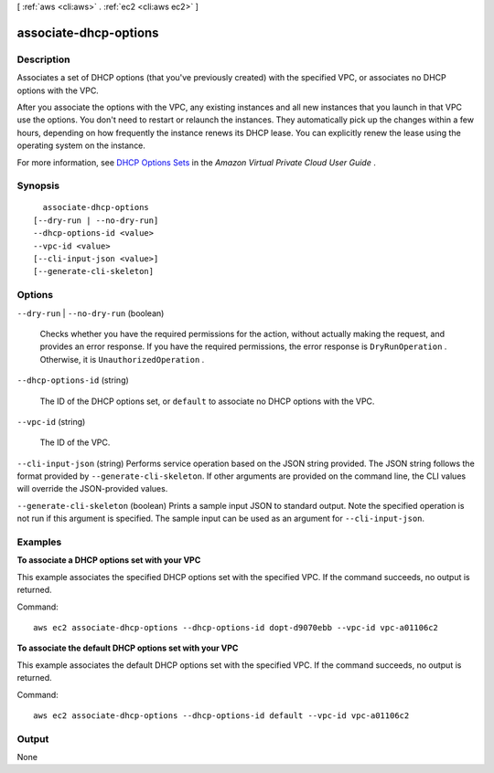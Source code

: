 [ :ref:`aws <cli:aws>` . :ref:`ec2 <cli:aws ec2>` ]

.. _cli:aws ec2 associate-dhcp-options:


**********************
associate-dhcp-options
**********************



===========
Description
===========



Associates a set of DHCP options (that you've previously created) with the specified VPC, or associates no DHCP options with the VPC.

 

After you associate the options with the VPC, any existing instances and all new instances that you launch in that VPC use the options. You don't need to restart or relaunch the instances. They automatically pick up the changes within a few hours, depending on how frequently the instance renews its DHCP lease. You can explicitly renew the lease using the operating system on the instance.

 

For more information, see `DHCP Options Sets`_ in the *Amazon Virtual Private Cloud User Guide* .



========
Synopsis
========

::

    associate-dhcp-options
  [--dry-run | --no-dry-run]
  --dhcp-options-id <value>
  --vpc-id <value>
  [--cli-input-json <value>]
  [--generate-cli-skeleton]




=======
Options
=======

``--dry-run`` | ``--no-dry-run`` (boolean)


  Checks whether you have the required permissions for the action, without actually making the request, and provides an error response. If you have the required permissions, the error response is ``DryRunOperation`` . Otherwise, it is ``UnauthorizedOperation`` .

  

``--dhcp-options-id`` (string)


  The ID of the DHCP options set, or ``default`` to associate no DHCP options with the VPC.

  

``--vpc-id`` (string)


  The ID of the VPC.

  

``--cli-input-json`` (string)
Performs service operation based on the JSON string provided. The JSON string follows the format provided by ``--generate-cli-skeleton``. If other arguments are provided on the command line, the CLI values will override the JSON-provided values.

``--generate-cli-skeleton`` (boolean)
Prints a sample input JSON to standard output. Note the specified operation is not run if this argument is specified. The sample input can be used as an argument for ``--cli-input-json``.



========
Examples
========

**To associate a DHCP options set with your VPC**

This example associates the specified DHCP options set with the specified VPC. If the command succeeds, no output is returned.

Command::

  aws ec2 associate-dhcp-options --dhcp-options-id dopt-d9070ebb --vpc-id vpc-a01106c2

**To associate the default DHCP options set with your VPC**

This example associates the default DHCP options set with the specified VPC. If the command succeeds, no output is returned.

Command::

  aws ec2 associate-dhcp-options --dhcp-options-id default --vpc-id vpc-a01106c2


======
Output
======

None

.. _DHCP Options Sets: http://docs.aws.amazon.com/AmazonVPC/latest/UserGuide/VPC_DHCP_Options.html
